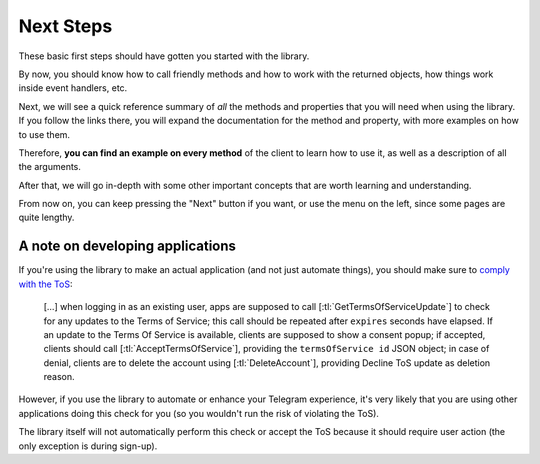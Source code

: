 ==========
Next Steps
==========

These basic first steps should have gotten you started with the library.

By now, you should know how to call friendly methods and how to work with
the returned objects, how things work inside event handlers, etc.

Next, we will see a quick reference summary of *all* the methods and
properties that you will need when using the library. If you follow
the links there, you will expand the documentation for the method
and property, with more examples on how to use them.

Therefore, **you can find an example on every method** of the client
to learn how to use it, as well as a description of all the arguments.

After that, we will go in-depth with some other important concepts
that are worth learning and understanding.

From now on, you can keep pressing the "Next" button if you want,
or use the menu on the left, since some pages are quite lengthy.

A note on developing applications
=================================

If you're using the library to make an actual application (and not just
automate things), you should make sure to `comply with the ToS`__:

    […] when logging in as an existing user, apps are supposed to call
    [:tl:`GetTermsOfServiceUpdate`] to check for any updates to the Terms of
    Service; this call should be repeated after ``expires`` seconds have
    elapsed. If an update to the Terms Of Service is available, clients are
    supposed to show a consent popup; if accepted, clients should call
    [:tl:`AcceptTermsOfService`], providing the ``termsOfService id`` JSON
    object; in case of denial, clients are to delete the account using
    [:tl:`DeleteAccount`], providing Decline ToS update as deletion reason.

.. __: https://core.telegram.org/api/config#terms-of-service

However, if you use the library to automate or enhance your Telegram
experience, it's very likely that you are using other applications doing this
check for you (so you wouldn't run the risk of violating the ToS).

The library itself will not automatically perform this check or accept the ToS
because it should require user action (the only exception is during sign-up).
